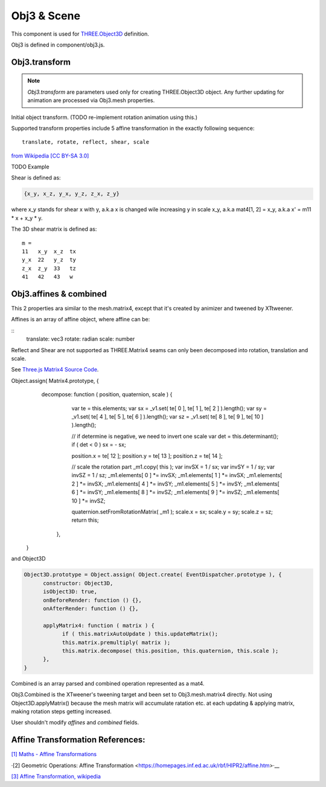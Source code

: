 Obj3 & Scene
============

This component is used for `THREE.Object3D <https://threejs.org/docs/index.html#api/en/core/Object3D>`__
definition.

Obj3 is defined in component/obj3.js.

.. _obj3-transform-guide:

Obj3.transform
--------------

.. note:: *Obj3.transform* are parameters used only for creating THREE.Object3D
    object. Any further updating for animation are processed via Obj3.mesh properties.

..

Initial object transform. (TODO re-implement rotation animation using this.)

Supported transform properties include 5 affine transformation in the exactly
following sequence:

::

    translate, rotate, reflect, shear, scale

.. image:: imgs/002-transformatrix.svg
    :width: 600px

`from Wikipedia [CC BY-SA 3.0] <https://en.wikipedia.org/wiki/Transformation_matrix#/media/File:2D_affine_transformation_matrix.svg>`_

TODO Example

Shear is defined as:

.. code-block:: json

    {x_y, x_z, y_x, y_z, z_x, z_y}
..

where x_y stands for shear x with y, a.k.a x is changed wile increasing y in scale
x_y, a.k.a mat4[1, 2] = x_y, a.k.a x' = m11 * x + x_y * y.

The 3D shear matrix is defined as:

::

    m =
    11   x_y  x_z  tx
    y_x  22   y_z  ty
    z_x  z_y  33   tz
    41   42   43   w

Obj3.affines & combined
------------------------

This 2 properties ara similar to the mesh.matrix4, except that it's created by
animizer and tweened by XTtweener.

Affines is an array of affine object, where affine can be:

::
    translate: vec3
    rotate: radian
    scale: number

Reflect and Shear are not supported as THREE.Matrix4 seams can only been decomposed into
rotation, translation and scale. 

See `Three.js Matrix4 Source Code <https://github.com/mrdoob/three.js/blob/master/src/math/Matrix4.js>`__.

.. code-block:: javascript

Object.assign( Matrix4.prototype, {
      decompose: function ( position, quaternion, scale ) {
		var te = this.elements;
		var sx = _v1.set( te[ 0 ], te[ 1 ], te[ 2 ] ).length();
		var sy = _v1.set( te[ 4 ], te[ 5 ], te[ 6 ] ).length();
		var sz = _v1.set( te[ 8 ], te[ 9 ], te[ 10 ] ).length();

		// if determine is negative, we need to invert one scale
		var det = this.determinant();
		if ( det < 0 ) sx = - sx;

		position.x = te[ 12 ]; position.y = te[ 13 ]; position.z = te[ 14 ];

		// scale the rotation part
		_m1.copy( this );
		var invSX = 1 / sx; var invSY = 1 / sy; var invSZ = 1 / sz;
		_m1.elements[ 0 ] *= invSX; _m1.elements[ 1 ] *= invSX; _m1.elements[ 2 ] *= invSX;
		_m1.elements[ 4 ] *= invSY; _m1.elements[ 5 ] *= invSY; _m1.elements[ 6 ] *= invSY;
		_m1.elements[ 8 ] *= invSZ; _m1.elements[ 9 ] *= invSZ; _m1.elements[ 10 ] *= invSZ;

		quaternion.setFromRotationMatrix( _m1 );
		scale.x = sx; scale.y = sy; scale.z = sz;
		return this;
	  },
    }
..

and Object3D

.. code-block:: javascript

    Object3D.prototype = Object.assign( Object.create( EventDispatcher.prototype ), {
	  constructor: Object3D,
	  isObject3D: true,
	  onBeforeRender: function () {},
	  onAfterRender: function () {},

	  applyMatrix4: function ( matrix ) {
		if ( this.matrixAutoUpdate ) this.updateMatrix();
		this.matrix.premultiply( matrix );
		this.matrix.decompose( this.position, this.quaternion, this.scale );
	  },
    }
..

Combined is an array parsed and combined operation represented as a mat4.

Obj3.Combined is the XTweener's tweening target and been set to Obj3.mesh.matrix4 directly.
Not using Object3D.applyMatrix() because the mesh matrix will accumulate ratation etc. at
each updating & applying matrix, making rotation steps getting increased.

User shouldn't modify *affines* and *combined* fields.

Affine Transformation References:
---------------------------------

`[1] Maths - Affine Transformations <https://www.euclideanspace.com/maths/geometry/affine/index.htm>`_

·[2] Geometric Operations: Affine Transformation <https://homepages.inf.ed.ac.uk/rbf/HIPR2/affine.htm>·__

`[3] Affine Transformation, wikipedia <https://en.wikipedia.org/wiki/Affine_transformation>`_

